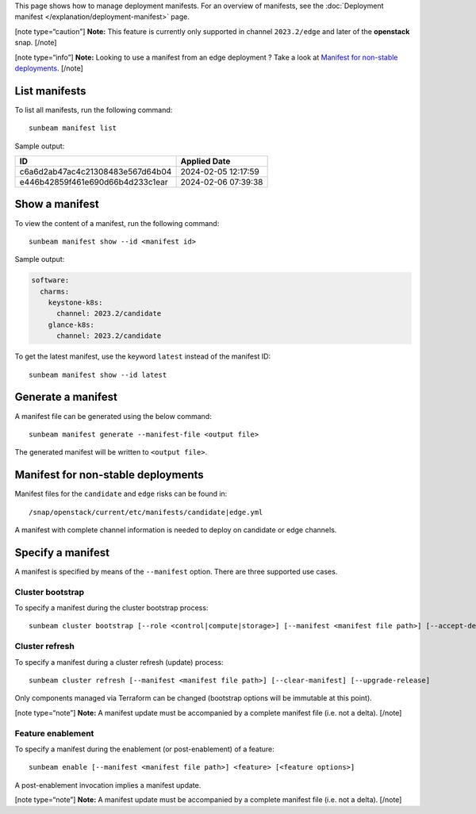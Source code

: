 This page shows how to manage deployment manifests. For an overview of
manifests, see the :doc:`Deployment manifest </explanation/deployment-manifest>` page.

[note type=“caution”] **Note:** This feature is currently only supported
in channel ``2023.2/edge`` and later of the **openstack** snap. [/note]

[note type=“info”] **Note:** Looking to use a manifest from an edge
deployment ? Take a look at `Manifest for non-stable
deployments <#manifest-for-non-stable-deployments-4>`__. [/note]

List manifests
--------------

To list all manifests, run the following command:

::

   sunbeam manifest list

Sample output:

================================ ===================
ID                               Applied Date
================================ ===================
c6a6d2ab47ac4c21308483e567d64b04 2024-02-05 12:17:59
e446b42859f461e690d66b4d233c1ear 2024-02-06 07:39:38
================================ ===================

Show a manifest
---------------

To view the content of a manifest, run the following command:

::

   sunbeam manifest show --id <manifest id>

Sample output:

.. code:: text

   software:
     charms:
       keystone-k8s:
         channel: 2023.2/candidate
       glance-k8s:
         channel: 2023.2/candidate

To get the latest manifest, use the keyword ``latest`` instead of the
manifest ID:

::

   sunbeam manifest show --id latest

Generate a manifest
-------------------

A manifest file can be generated using the below command:

::

   sunbeam manifest generate --manifest-file <output file>

The generated manifest will be written to ``<output file>``.

Manifest for non-stable deployments
-----------------------------------

Manifest files for the ``candidate`` and ``edge`` risks can be found in:

::

   /snap/openstack/current/etc/manifests/candidate|edge.yml

A manifest with complete channel information is needed to deploy on
candidate or edge channels.

Specify a manifest
------------------

A manifest is specified by means of the ``--manifest`` option. There are
three supported use cases.

Cluster bootstrap
~~~~~~~~~~~~~~~~~

To specify a manifest during the cluster bootstrap process:

::

   sunbeam cluster bootstrap [--role <control|compute|storage>] [--manifest <manifest file path>] [--accept-defaults]

Cluster refresh
~~~~~~~~~~~~~~~

To specify a manifest during a cluster refresh (update) process:

::

   sunbeam cluster refresh [--manifest <manifest file path>] [--clear-manifest] [--upgrade-release]

Only components managed via Terraform can be changed (bootstrap options
will be immutable at this point).

[note type=“note”] **Note:** A manifest update must be accompanied by a
complete manifest file (i.e. not a delta). [/note]

Feature enablement
~~~~~~~~~~~~~~~~~~

To specify a manifest during the enablement (or post-enablement) of a
feature:

::

   sunbeam enable [--manifest <manifest file path>] <feature> [<feature options>]

A post-enablement invocation implies a manifest update.

[note type=“note”] **Note:** A manifest update must be accompanied by a
complete manifest file (i.e. not a delta). [/note]
